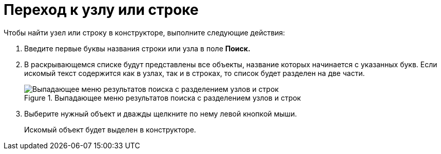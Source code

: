 = Переход к узлу или строке

.Чтобы найти узел или строку в конструкторе, выполните следующие действия:
. Введите первые буквы названия строки или узла в поле *Поиск.*
. В раскрывающемся списке будут представлены все объекты, название которых начинается с указанных букв. Если искомый текст содержится как в узлах, так и в строках, то список будет разделен на две части.
+
.Выпадающее меню результатов поиска с разделением узлов и строк
image::dir_Search_results.png[Выпадающее меню результатов поиска с разделением узлов и строк]
+
. Выберите нужный объект и дважды щелкните по нему левой кнопкой мыши.
+
Искомый объект будет выделен в конструкторе.
